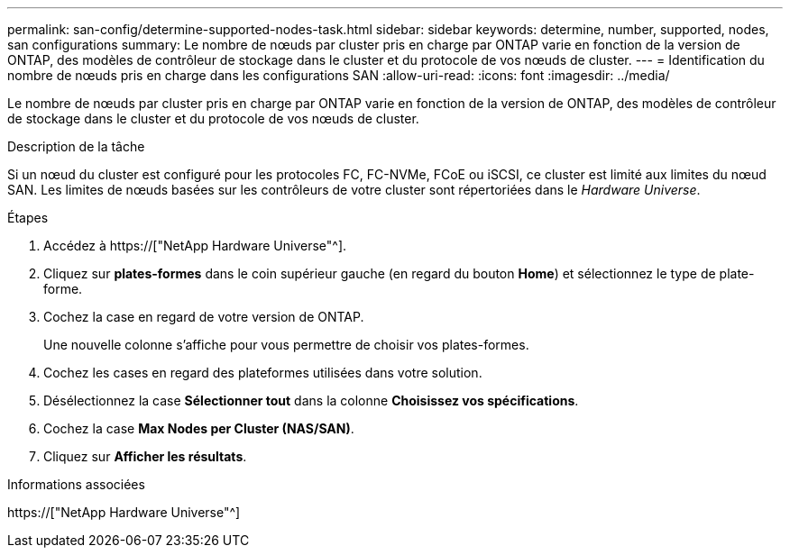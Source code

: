 ---
permalink: san-config/determine-supported-nodes-task.html 
sidebar: sidebar 
keywords: determine, number, supported, nodes, san configurations 
summary: Le nombre de nœuds par cluster pris en charge par ONTAP varie en fonction de la version de ONTAP, des modèles de contrôleur de stockage dans le cluster et du protocole de vos nœuds de cluster. 
---
= Identification du nombre de nœuds pris en charge dans les configurations SAN
:allow-uri-read: 
:icons: font
:imagesdir: ../media/


[role="lead"]
Le nombre de nœuds par cluster pris en charge par ONTAP varie en fonction de la version de ONTAP, des modèles de contrôleur de stockage dans le cluster et du protocole de vos nœuds de cluster.

.Description de la tâche
Si un nœud du cluster est configuré pour les protocoles FC, FC-NVMe, FCoE ou iSCSI, ce cluster est limité aux limites du nœud SAN. Les limites de nœuds basées sur les contrôleurs de votre cluster sont répertoriées dans le _Hardware Universe_.

.Étapes
. Accédez à https://["NetApp Hardware Universe"^].
. Cliquez sur *plates-formes* dans le coin supérieur gauche (en regard du bouton *Home*) et sélectionnez le type de plate-forme.
. Cochez la case en regard de votre version de ONTAP.
+
Une nouvelle colonne s'affiche pour vous permettre de choisir vos plates-formes.

. Cochez les cases en regard des plateformes utilisées dans votre solution.
. Désélectionnez la case *Sélectionner tout* dans la colonne *Choisissez vos spécifications*.
. Cochez la case *Max Nodes per Cluster (NAS/SAN)*.
. Cliquez sur *Afficher les résultats*.


.Informations associées
https://["NetApp Hardware Universe"^]
